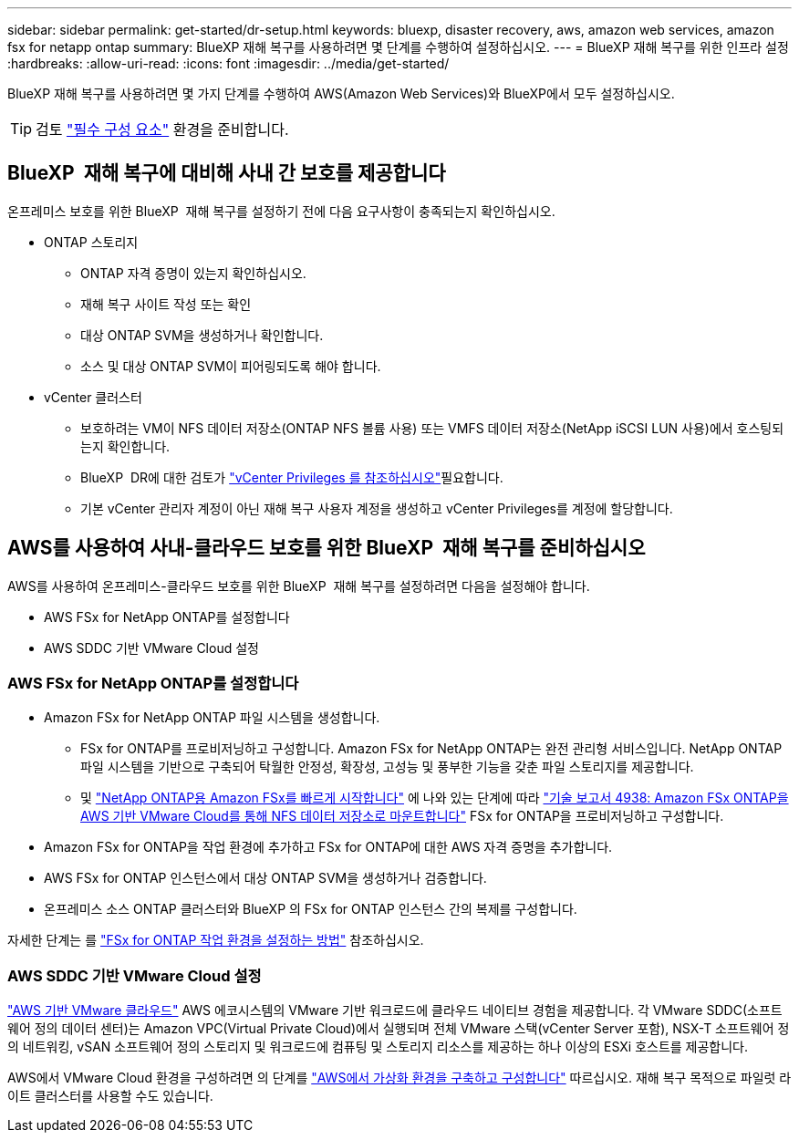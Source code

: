---
sidebar: sidebar 
permalink: get-started/dr-setup.html 
keywords: bluexp, disaster recovery, aws, amazon web services, amazon fsx for netapp ontap 
summary: BlueXP 재해 복구를 사용하려면 몇 단계를 수행하여 설정하십시오. 
---
= BlueXP 재해 복구를 위한 인프라 설정
:hardbreaks:
:allow-uri-read: 
:icons: font
:imagesdir: ../media/get-started/


[role="lead"]
BlueXP 재해 복구를 사용하려면 몇 가지 단계를 수행하여 AWS(Amazon Web Services)와 BlueXP에서 모두 설정하십시오.


TIP: 검토 link:../get-started/dr-prerequisites.html["필수 구성 요소"] 환경을 준비합니다.



== BlueXP  재해 복구에 대비해 사내 간 보호를 제공합니다

온프레미스 보호를 위한 BlueXP  재해 복구를 설정하기 전에 다음 요구사항이 충족되는지 확인하십시오.

* ONTAP 스토리지
+
** ONTAP 자격 증명이 있는지 확인하십시오.
** 재해 복구 사이트 작성 또는 확인
** 대상 ONTAP SVM을 생성하거나 확인합니다.
** 소스 및 대상 ONTAP SVM이 피어링되도록 해야 합니다.


* vCenter 클러스터
+
** 보호하려는 VM이 NFS 데이터 저장소(ONTAP NFS 볼륨 사용) 또는 VMFS 데이터 저장소(NetApp iSCSI LUN 사용)에서 호스팅되는지 확인합니다.
** BlueXP  DR에 대한 검토가 link:../reference/vcenter-privileges.html["vCenter Privileges 를 참조하십시오"]필요합니다.
** 기본 vCenter 관리자 계정이 아닌 재해 복구 사용자 계정을 생성하고 vCenter Privileges를 계정에 할당합니다.






== AWS를 사용하여 사내-클라우드 보호를 위한 BlueXP  재해 복구를 준비하십시오

AWS를 사용하여 온프레미스-클라우드 보호를 위한 BlueXP  재해 복구를 설정하려면 다음을 설정해야 합니다.

* AWS FSx for NetApp ONTAP를 설정합니다
* AWS SDDC 기반 VMware Cloud 설정




=== AWS FSx for NetApp ONTAP를 설정합니다

* Amazon FSx for NetApp ONTAP 파일 시스템을 생성합니다.
+
** FSx for ONTAP를 프로비저닝하고 구성합니다. Amazon FSx for NetApp ONTAP는 완전 관리형 서비스입니다. NetApp ONTAP 파일 시스템을 기반으로 구축되어 탁월한 안정성, 확장성, 고성능 및 풍부한 기능을 갖춘 파일 스토리지를 제공합니다.
** 및 https://docs.netapp.com/us-en/bluexp-fsx-ontap/start/task-getting-started-fsx.html["NetApp ONTAP용 Amazon FSx를 빠르게 시작합니다"] 에 나와 있는 단계에 따라 https://docs.netapp.com/us-en/netapp-solutions/ehc/aws/aws-native-overview.html["기술 보고서 4938: Amazon FSx ONTAP을 AWS 기반 VMware Cloud를 통해 NFS 데이터 저장소로 마운트합니다"^] FSx for ONTAP을 프로비저닝하고 구성합니다.


* Amazon FSx for ONTAP을 작업 환경에 추가하고 FSx for ONTAP에 대한 AWS 자격 증명을 추가합니다.
* AWS FSx for ONTAP 인스턴스에서 대상 ONTAP SVM을 생성하거나 검증합니다.
* 온프레미스 소스 ONTAP 클러스터와 BlueXP 의 FSx for ONTAP 인스턴스 간의 복제를 구성합니다.


자세한 단계는 를 https://docs.netapp.com/us-en/cloud-manager-fsx-ontap/use/task-creating-fsx-working-environment.html["FSx for ONTAP 작업 환경을 설정하는 방법"^] 참조하십시오.



=== AWS SDDC 기반 VMware Cloud 설정

https://www.vmware.com/products/vmc-on-aws.html["AWS 기반 VMware 클라우드"^] AWS 에코시스템의 VMware 기반 워크로드에 클라우드 네이티브 경험을 제공합니다. 각 VMware SDDC(소프트웨어 정의 데이터 센터)는 Amazon VPC(Virtual Private Cloud)에서 실행되며 전체 VMware 스택(vCenter Server 포함), NSX-T 소프트웨어 정의 네트워킹, vSAN 소프트웨어 정의 스토리지 및 워크로드에 컴퓨팅 및 스토리지 리소스를 제공하는 하나 이상의 ESXi 호스트를 제공합니다.

AWS에서 VMware Cloud 환경을 구성하려면 의 단계를 https://docs.netapp.com/us-en/netapp-solutions/ehc/aws/aws-setup.html["AWS에서 가상화 환경을 구축하고 구성합니다"^] 따르십시오. 재해 복구 목적으로 파일럿 라이트 클러스터를 사용할 수도 있습니다.
